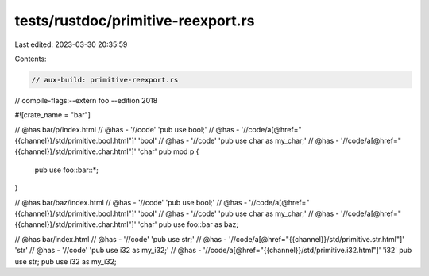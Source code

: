 tests/rustdoc/primitive-reexport.rs
===================================

Last edited: 2023-03-30 20:35:59

Contents:

.. code-block:: rs

    // aux-build: primitive-reexport.rs
// compile-flags:--extern foo --edition 2018

#![crate_name = "bar"]

// @has bar/p/index.html
// @has - '//code' 'pub use bool;'
// @has - '//code/a[@href="{{channel}}/std/primitive.bool.html"]' 'bool'
// @has - '//code' 'pub use char as my_char;'
// @has - '//code/a[@href="{{channel}}/std/primitive.char.html"]' 'char'
pub mod p {
    pub use foo::bar::*;
}

// @has bar/baz/index.html
// @has - '//code' 'pub use bool;'
// @has - '//code/a[@href="{{channel}}/std/primitive.bool.html"]' 'bool'
// @has - '//code' 'pub use char as my_char;'
// @has - '//code/a[@href="{{channel}}/std/primitive.char.html"]' 'char'
pub use foo::bar as baz;

// @has bar/index.html
// @has - '//code' 'pub use str;'
// @has - '//code/a[@href="{{channel}}/std/primitive.str.html"]' 'str'
// @has - '//code' 'pub use i32 as my_i32;'
// @has - '//code/a[@href="{{channel}}/std/primitive.i32.html"]' 'i32'
pub use str;
pub use i32 as my_i32;


